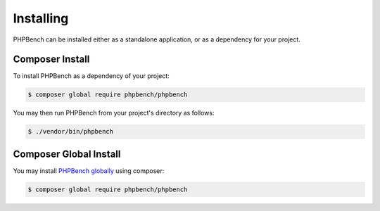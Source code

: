 Installing
==========

PHPBench can be installed either as a standalone application, or as a
dependency for your project.

Composer Install
----------------

To install PHPBench as a dependency of your project:

.. code-block:: php

    $ composer global require phpbench/phpbench


You may then run PHPBench from your project's directory as follows:

.. code-block:: bash

    $ ./vendor/bin/phpbench

Composer Global Install
-----------------------

You may install `PHPBench globally`_ using composer:

.. code-block:: php

    $ composer global require phpbench/phpbench

.. _PHPBench globally: http://akrabat.com/global-installation-of-php-tools-with-composer/
